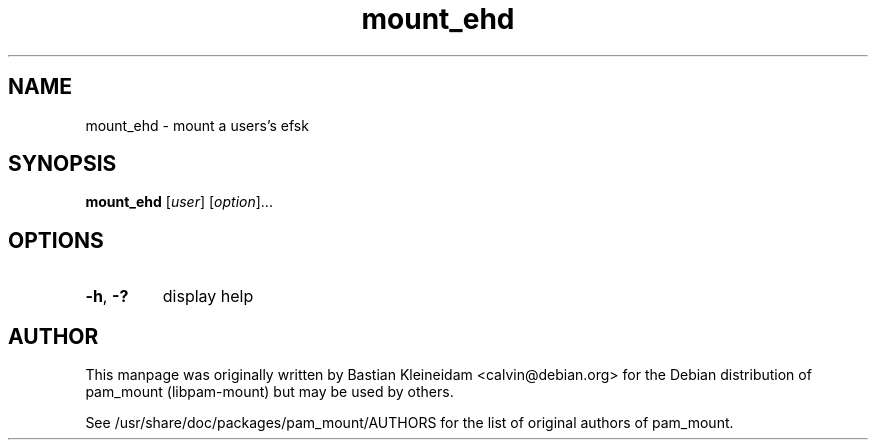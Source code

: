 .TH mount_ehd 8 "30 January 2003"
.SH NAME
mount_ehd - mount a users's efsk
.SH SYNOPSIS
\fBmount_ehd\fP [\fIuser\fP] [\fIoption\fP]...
.SH OPTIONS
.TP
\fB\-h\fP, \fB\-?\fP
display help
.SH AUTHOR
This manpage was originally written by Bastian Kleineidam <calvin@debian.org>
for the Debian distribution of pam_mount (libpam\-mount) but may be used by
others.

See /usr/share/doc/packages/pam_mount/AUTHORS for the list of original authors
of pam_mount.
